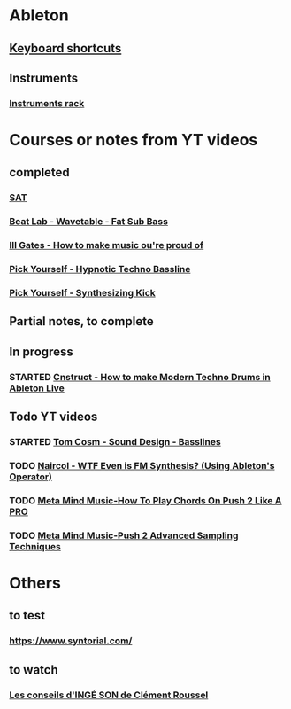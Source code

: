 #+CATEGORY: ableton

* Ableton
** [[file:files/keyboard-shortcuts.org][Keyboard shortcuts]]
** Instruments
*** [[file:files/instruments-rack.org][Instruments rack]]

* Courses or notes from YT videos
** completed
*** [[file:files/SAT/sat.org][SAT]]
*** [[file:files/beat-lab-wvetable-fat-sub-bass.org][Beat Lab - Wavetable - Fat Sub Bass]]
*** [[file:ill-gates-how-to-make-music-you-are-proud-of.org][Ill Gates - How to make music ou're proud of]]
*** [[file:pick-yourself-hypnotic-techno-bassline.org][Pick Yourself - Hypnotic Techno Bassline]]
*** [[file:pick-yourself-synthesizing-kick.org][Pick Yourself - Synthesizing Kick]]

** Partial notes, to complete

** In progress
*** STARTED [[file:files/cnstruct-how-to-make-modern-techno-drums-in-ableton-live.org][Cnstruct - How to make Modern Techno Drums in Ableton Live]]

** Todo YT videos
*** STARTED [[file:files/tom-cosm-sound-design-bassline.org][Tom Cosm - Sound Design - Basslines]]
*** TODO [[file:files/naircol-wtf-even-is-fm-synthesis-using-operator.org][Naircol - WTF Even is FM Synthesis? (Using Ableton's Operator)]]
*** TODO [[file:files/meta-mind-music-how-to-play-chords-on-push-2-like-a-pro.org][Meta Mind Music-How To Play Chords On Push 2 Like A PRO]]
*** TODO [[file:files/meta-mind-music-push-2-advanced-sampling-techniques.org][Meta Mind Music-Push 2 Advanced Sampling Techniques]]

* Others
** to test
*** https://www.syntorial.com/
** to watch
*** [[https://www.youtube.com/watch?v=A4KZWrZB-FI][Les conseils d'INGÉ SON de Clément Roussel]]
